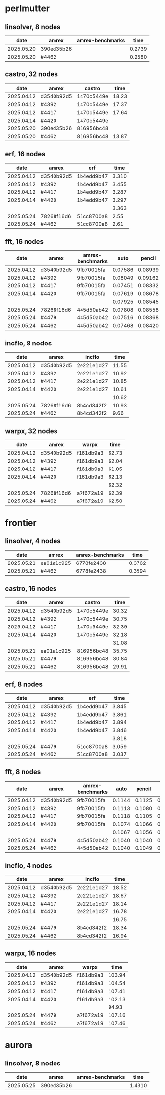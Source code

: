 
* perlmutter

** linsolver, 8 nodes
|       date | amrex      | amrex-benchmarks |   time |
|------------+------------+------------------+--------|
| 2025.05.20 | 390ed35b26 |                  | 0.2739 |
| 2025.05.20 | #4462      |                  | 0.2580 |


** castro, 32 nodes
|       date | amrex      | castro     |  time |
|------------+------------+------------+-------|
| 2025.04.12 | d3540b92d5 | 1470c5449e | 18.23 |
| 2025.04.12 | #4392      | 1470c5449e | 17.37 |
| 2025.04.12 | #4417      | 1470c5449e | 17.64 |
| 2025.04.14 | #4420      | 1470c5449e |       |
|------------+------------+------------+-------|
| 2025.05.20 | 390ed35b26 | 816956bc48 |       |
| 2025.05.20 | #4462      | 816956bc48 | 13.87 |

** erf, 16 nodes
|       date | amrex      | erf        |  time |
|------------+------------+------------+-------|
| 2025.04.12 | d3540b92d5 | 1b4edd9b47 | 3.310 |
| 2025.04.12 | #4392      | 1b4edd9b47 | 3.455 |
| 2025.04.12 | #4417      | 1b4edd9b47 | 3.287 |
| 2025.04.14 | #4420      | 1b4edd9b47 | 3.297 |
|            |            |            | 3.363 |
|------------+------------+------------+-------|
| 2025.05.24 | 78268f16d6 | 51cc8700a8 |  2.55 |
| 2025.05.24 | #4462      | 51cc8700a8 |  2.61 |

** fft, 16 nodes
|       date | amrex      | amrex-benchmarks |    auto |  pencil |    slab |
|------------+------------+------------------+---------+---------+---------|
| 2025.04.12 | d3540b92d5 | 9fb70015fa       | 0.07586 | 0.08939 | 0.07667 |
| 2025.04.12 | #4392      | 9fb70015fa       | 0.08049 | 0.09162 | 0.08138 |
| 2025.04.12 | #4417      | 9fb70015fa       | 0.07451 | 0.08332 | 0.07624 |
| 2025.04.14 | #4420      | 9fb70015fa       | 0.07619 | 0.08678 | 0.07689 |
|            |            |                  | 0.07925 | 0.08545 | 0.07780 |
|------------+------------+------------------+---------+---------+---------|
| 2025.05.24 | 78268f16d6 | 445d50ab42       | 0.07808 | 0.08558 | 0.07680 |
| 2025.05.24 | #4479      | 445d50ab42       | 0.07516 | 0.08368 | 0.07513 |
| 2025.05.24 | #4462      | 445d50ab42       | 0.07468 | 0.08420 | 0.07475 |

** incflo, 8 nodes
|       date | amrex      |     incflo |  time |
|------------+------------+------------+-------|
| 2025.04.12 | d3540b92d5 | 2e221e1d27 | 11.55 |
| 2025.04.12 | #4392      | 2e221e1d27 | 10.92 |
| 2025.04.12 | #4417      | 2e221e1d27 | 10.85 |
| 2025.04.14 | #4420      | 2e221e1d27 | 10.61 |
|            |            |            | 10.62 |
|------------+------------+------------+-------|
| 2025.05.24 | 78268f16d6 | 8b4cd342f2 | 10.93 |
| 2025.05.24 | #4462      | 8b4cd342f2 |  9.66 |

** warpx, 32 nodes
|       date | amrex      | warpx     |  time |
|------------+------------+-----------+-------|
| 2025.04.12 | d3540b92d5 | f161db9a3 | 62.73 |
| 2025.04.12 | #4392      | f161db9a3 | 62.04 |
| 2025.04.12 | #4417      | f161db9a3 | 61.05 |
| 2025.04.14 | #4420      | f161db9a3 | 62.13 |
|            |            |           | 62.32 |
|------------+------------+-----------+-------|
| 2025.05.24 | 78268f16d6 | a7f672a19 | 62.39 |
| 2025.05.24 | #4462      | a7f672a19 | 62.50 |

* frontier

** linsolver, 4 nodes
|       date | amrex      | amrex-benchmarks |   time |
|------------+------------+------------------+--------|
| 2025.05.21 | ea01a1c925 | 6778fe2438       | 0.3762 |
| 2025.05.21 | #4462      | 6778fe2438       | 0.3594 |

** castro, 16 nodes
|       date | amrex      | castro     |  time |
|------------+------------+------------+-------|
| 2025.04.12 | d3540b92d5 | 1470c5449e | 30.32 |
| 2025.04.12 | #4392      | 1470c5449e | 30.75 |
| 2025.04.12 | #4417      | 1470c5449e | 32.39 |
| 2025.04.14 | #4420      | 1470c5449e | 32.18 |
|            |            |            | 31.08 |
|------------+------------+------------+-------|
| 2025.05.21 | ea01a1c925 | 816956bc48 | 35.75 |
| 2025.05.21 | #4479      | 816956bc48 | 30.84 |
| 2025.05.21 | #4462      | 816956bc48 | 29.91 |

** erf, 8 nodes
|       date | amrex      | erf        |  time |
|------------+------------+------------+-------|
| 2025.04.12 | d3540b92d5 | 1b4edd9b47 | 3.845 |
| 2025.04.12 | #4392      | 1b4edd9b47 | 3.861 |
| 2025.04.12 | #4417      | 1b4edd9b47 | 3.894 |
| 2025.04.14 | #4420      | 1b4edd9b47 | 3.846 |
|            |            |            | 3.818 |
|------------+------------+------------+-------|
| 2025.05.24 | #4479      | 51cc8700a8 | 3.059 |
| 2025.05.24 | #4462      | 51cc8700a8 | 3.037 |

** fft, 8 nodes
|       date | amrex      | amrex-benchmarks |   auto | pencil |   slab |
|------------+------------+------------------+--------+--------+--------|
| 2025.04.12 | d3540b92d5 | 9fb70015fa       | 0.1144 | 0.1125 | 0.1103 |
| 2025.04.12 | #4392      | 9fb70015fa       | 0.1113 | 0.1080 | 0.1108 |
| 2025.04.12 | #4417      | 9fb70015fa       | 0.1118 | 0.1105 | 0.1059 |
| 2025.04.14 | #4420      | 9fb70015fa       | 0.1074 | 0.1066 | 0.1026 |
|            |            |                  | 0.1067 | 0.1056 | 0.1020 |
|------------+------------+------------------+--------+--------+--------|
| 2025.05.24 | #4479      | 445d50ab42       | 0.1040 | 0.1040 | 0.1024 |
| 2025.05.24 | #4462      | 445d50ab42       | 0.1040 | 0.1049 | 0.1028 |

** incflo, 4 nodes
|       date | amrex      |     incflo |  time |
|------------+------------+------------+-------|
| 2025.04.12 | d3540b92d5 | 2e221e1d27 | 18.52 |
| 2025.04.12 | #4392      | 2e221e1d27 | 18.67 |
| 2025.04.12 | #4417      | 2e221e1d27 | 18.14 |
| 2025.04.14 | #4420      | 2e221e1d27 | 16.78 |
|            |            |            | 16.75 |
|------------+------------+------------+-------|
| 2025.05.24 | #4479      | 8b4cd342f2 | 18.34 |
| 2025.05.24 | #4462      | 8b4cd342f2 | 16.94 |

** warpx, 16 nodes
|       date | amrex      | warpx     |   time |
|------------+------------+-----------+--------|
| 2025.04.12 | d3540b92d5 | f161db9a3 | 103.94 |
| 2025.04.12 | #4392      | f161db9a3 | 104.54 |
| 2025.04.12 | #4417      | f161db9a3 | 107.41 |
| 2025.04.14 | #4420      | f161db9a3 | 102.13 |
|            |            |           |  94.93 |
|------------+------------+-----------+--------|
| 2025.05.24 | #4479      | a7f672a19 | 107.16 |
| 2025.05.24 | #4462      | a7f672a19 | 107.46 |

* aurora
** linsolver, 8 nodes
|       date | amrex      | amrex-benchmarks |   time |
|------------+------------+------------------+--------|
| 2025.05.25 | 390ed35b26 |                  | 1.4310 |




